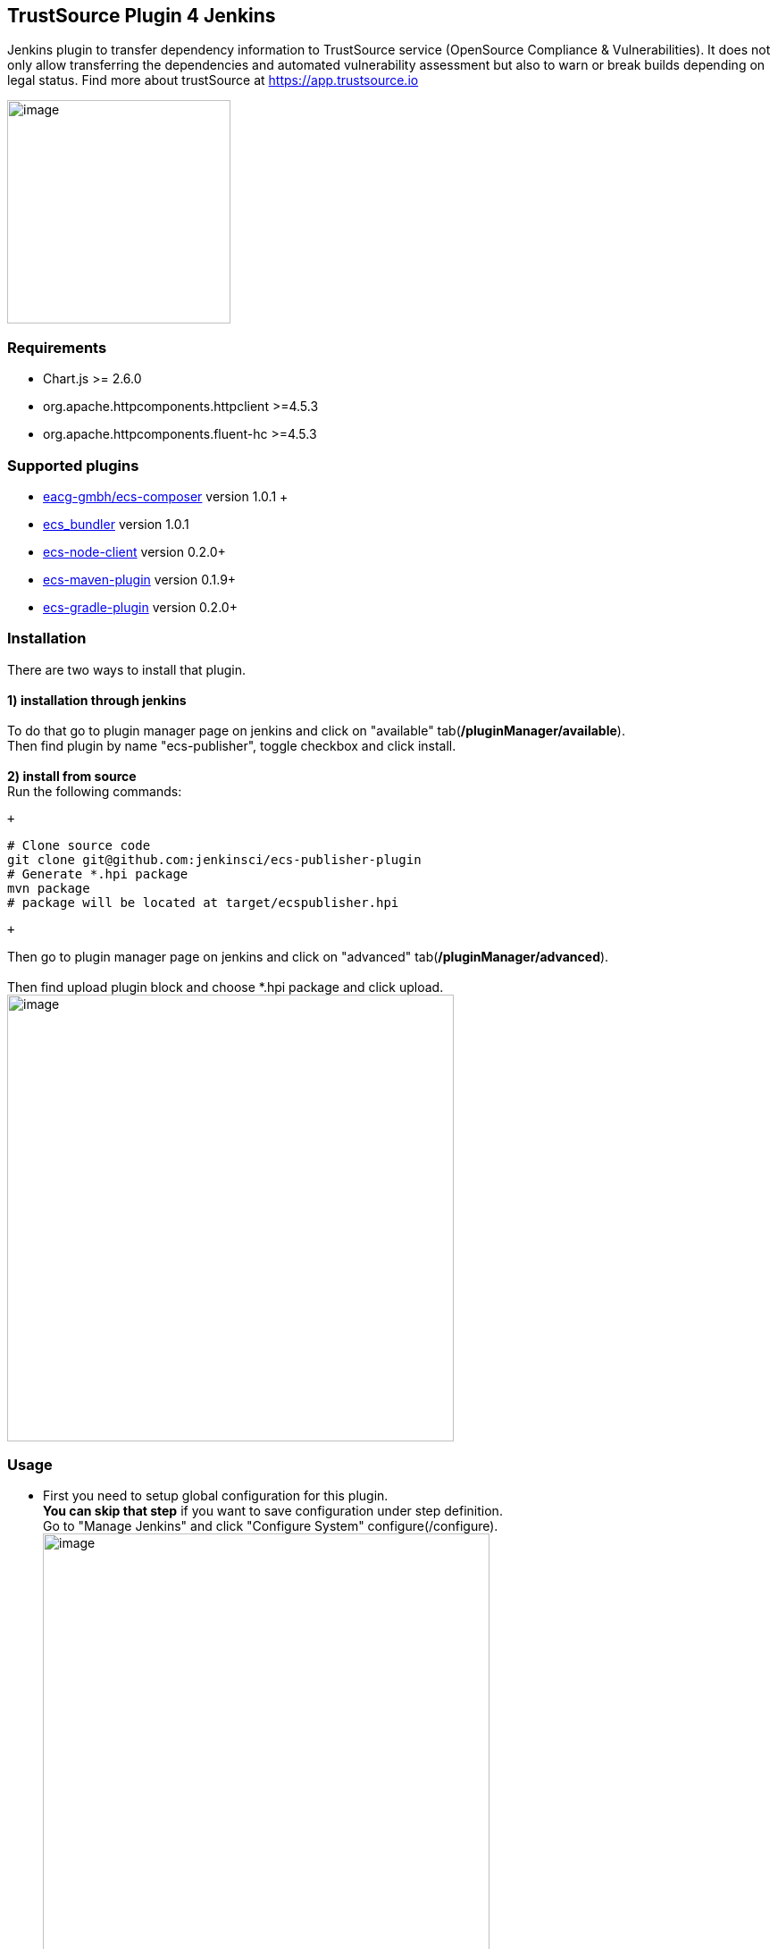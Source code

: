 [[ecs-publisherPlugin-TrustSourcePlugin4Jenkins]]
== TrustSource Plugin 4 Jenkins

Jenkins plugin to transfer dependency information to TrustSource service
(OpenSource Compliance & Vulnerabilities). It does not only allow
transferring the dependencies and automated vulnerability assessment but
also to warn or break builds depending on legal status. Find more about
trustSource at https://app.trustsource.io/[https://app.trustsource.io]

[.confluence-embedded-file-wrapper .confluence-embedded-manual-size]#image:https://raw.githubusercontent.com/jenkinsci/ecs-publisher-plugin/master/doc/img/jenkins-ecs-analysis.png[image,height=250]# +

[[ecs-publisherPlugin-Requirements]]
=== Requirements

* Chart.js >= 2.6.0 +
* org.apache.httpcomponents.httpclient >=4.5.3 +
* org.apache.httpcomponents.fluent-hc >=4.5.3 +

[[ecs-publisherPlugin-Supportedplugins]]
=== Supported plugins

* https://github.com/eacg-gmbh/ecs-composer[eacg-gmbh/ecs-composer] version
1.0.1 + +
* https://github.com/eacg-gmbh/ecs-bundler[ecs_bundler] version 1.0.1 +
* https://github.com/eacg-gmbh/ecs-node-client[ecs-node-client] version
0.2.0+
* https://github.com/eacg-gmbh/ecs-mvn-plugin[ecs-maven-plugin] version
0.1.9+
* https://github.com/eacg-gmbh/ecs-gradle-plugin[ecs-gradle-plugin]
version 0.2.0+ 

[[ecs-publisherPlugin-Installation]]
=== Installation

There are two ways to install that plugin. +
 +
*1) installation through jenkins* +
 +
To do that go to plugin manager page on jenkins and click on "available"
tab(*/pluginManager/available*). +
Then find plugin by name "ecs-publisher", toggle checkbox and click
install. +
 +
*2) install from source* +
Run the following commands:

 +

....
# Clone source code
git clone git@github.com:jenkinsci/ecs-publisher-plugin
# Generate *.hpi package
mvn package
# package will be located at target/ecspublisher.hpi
....

 +

Then go to plugin manager page on jenkins and click on "advanced"
tab(*/pluginManager/advanced*). +
 +
Then find upload plugin block and choose *.hpi package and click
upload. +
[.confluence-embedded-file-wrapper .confluence-embedded-manual-size]#image:https://raw.githubusercontent.com/jenkinsci/ecs-publisher-plugin/master/doc/img/jenkins-upload-plugin.png[image,width=500]#

[[ecs-publisherPlugin-Usage]]
=== Usage

* First you need to setup global configuration for this plugin. +
**You can skip that step** if you want to save configuration under step
definition. +
Go to "Manage Jenkins" and click "Configure System"
configure(/configure). +
[.confluence-embedded-file-wrapper .confluence-embedded-manual-size]#image:https://raw.githubusercontent.com/jenkinsci/ecs-publisher-plugin/master/doc/img/jenkins-global-config.png[image,width=500]# +
Then find block called "TrueSource publisher", change configuration and
click "save" +
 +
* Secondly you need go to project configuration
** Add post-build action called "ecspublisher"
** Type project name
** [.confluence-embedded-file-wrapper .confluence-embedded-manual-size]#image:https://raw.githubusercontent.com/jenkinsci/ecs-publisher-plugin/master/doc/img/jenkins-post-build-action-closed.png[image,width=500]#
** If your project has different structure you can specify paths to
plugins
** *You can override global configuration* just toggle checkboxes
** [.confluence-embedded-file-wrapper .confluence-embedded-manual-size]#image:https://raw.githubusercontent.com/jenkinsci/ecs-publisher-plugin/master/doc/img/jenkins-post-build-action-open.png[image,width=500]#
** Click "save"

 +
After you add post-build action it will automatically create two pages
ECS analysis for build and project. +
[.confluence-embedded-file-wrapper .confluence-embedded-manual-size]#image:https://raw.githubusercontent.com/jenkinsci/ecs-publisher-plugin/master/doc/img/jenkins-ecs-analysis.png[image,width=500]#

[[ecs-publisherPlugin-Development]]
=== Development

This plugin can be built and started with maven and Jenkins hpi
plugin: +
Just run command: +

....
./run
....

Jenkins will be available on port [8089](http://localhost:8089/jenkins)

[[ecs-publisherPlugin-Deploy]]
=== Deploy

 +

....
mvn release:prepare release:perform
....

 +

 +
